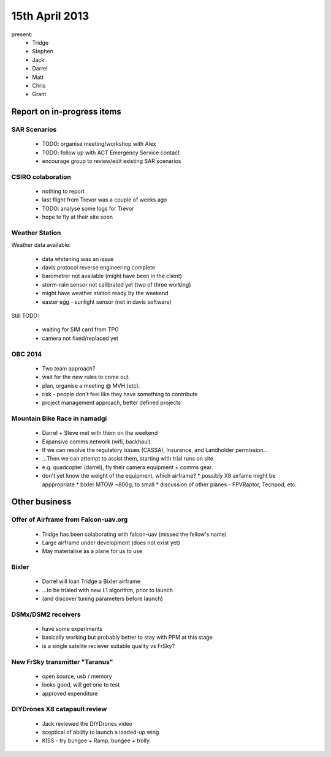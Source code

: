 15th April 2013
===============

present:
 * Tridge
 * Stephen
 * Jack
 * Darrel
 * Matt
 * Chris
 * Grant


Report on in-progress items
---------------------------

SAR Scenarios
^^^^^^^^^^^^^

 * TODO: organise meeting/workshop with Alex
 * TODO: follow up with ACT Emergency Service contact
 * encourage group to review/edit existing SAR scenarios

CSIRO colaboration
^^^^^^^^^^^^^^^^^^

 * nothing to report
 * last flight from Trevor was a couple of weeks ago
 * TODO: analyse some logs for Trevor
 * hope to fly at their site soon

Weather Station
^^^^^^^^^^^^^^^

Weather data available:

 * data whitening was an issue
 * davis protocol reverse engineering complete
 * barometrer not available (might have been in the client)
 * storm-rain sensor not calibrated yet (two of three working)
 * might have weather station ready by the weekend
 * easter egg - sunlight sensor (not in davis software)

Still TODO:

 * waiting for SIM card from TPG
 * camera not fixed/replaced yet

OBC 2014
^^^^^^^^

 * Two team approach?
 * wait for the new rules to come out.
 * plan, organise a meeting @ MVH (etc).
 * risk - people don't feel like they have something to contribute
 * project management approach, better defined projects 


Mountain Bike Race in namadgi
^^^^^^^^^^^^^^^^^^^^^^^^^^^^^

 * Darrel + Steve met with them on the weekend
 * Expansive comms network (wifi, backhaul)
 * If we can resolve the regulatory issues (CASSA), Insurance, and Landholder permission...
 * ...Then we can attempt to assist them, starting with trial runs on site.
 * e.g. quadcopter (darrel), fly their camera equipment + comms gear.
 * don't yet know the weight of the equipment, which airframe?
   * possibly X8 airfame might be apppropriate
   * bixler MTOW ~800g, to small 
   * discussion of other planes - FPVRaptor, Techpod, etc.

Other business
--------------

Offer of Airframe from Falcon-uav.org
^^^^^^^^^^^^^^^^^^^^^^^^^^^^^^^^^^^^^

 * Tridge has been colaborating with falcon-uav (missed the fellow's name)
 * Large airframe under development (does not exist yet)
 * May materialise as a plane for us to use

Bixler
^^^^^^

 * Darrel will loan Tridge a Bixler airframe
 * ...to be trialed with new L1 algorithm, prior to launch
 * (and discover tuning parameters before launch)

DSMx/DSM2 receivers
^^^^^^^^^^^^^^^^^^^

 * have some experiments
 * basically working but probably better to stay with PPM at this stage
 * is a single satelite reciever suitable quality vs FrSky?

New FrSky transmitter "Taranus"
^^^^^^^^^^^^^^^^^^^^^^^^^^^^^^^

 * open source, usb / memory
 * looks good, will get one to test
 * approved expenditure

DIYDrones X8 catapault review
^^^^^^^^^^^^^^^^^^^^^^^^^^^^^

 * Jack reviewed the DIYDrones video
 * sceptical of ability to launch a loaded-up wing
 * KISS - try bungee + Ramp, bungee + trolly. 
